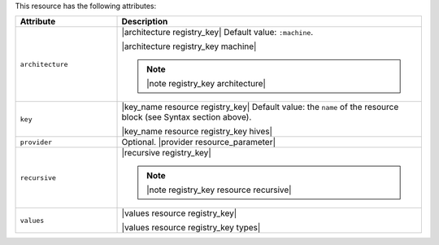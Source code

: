 .. The contents of this file are included in multiple topics.
.. This file should not be changed in a way that hinders its ability to appear in multiple documentation sets.

This resource has the following attributes:

.. list-table::
   :widths: 150 450
   :header-rows: 1

   * - Attribute
     - Description
   * - ``architecture``
     - |architecture registry_key| Default value: ``:machine``.

       |architecture registry_key machine|

       .. note:: |note registry_key architecture|
   * - ``key``
     - |key_name resource registry_key| Default value: the ``name`` of the resource block (see Syntax section above).

       |key_name resource registry_key hives|
   * - ``provider``
     - Optional. |provider resource_parameter|
   * - ``recursive``
     - |recursive registry_key|

       .. note:: |note registry_key resource recursive|
   * - ``values``
     - |values resource registry_key|
       
       |values resource registry_key types|

